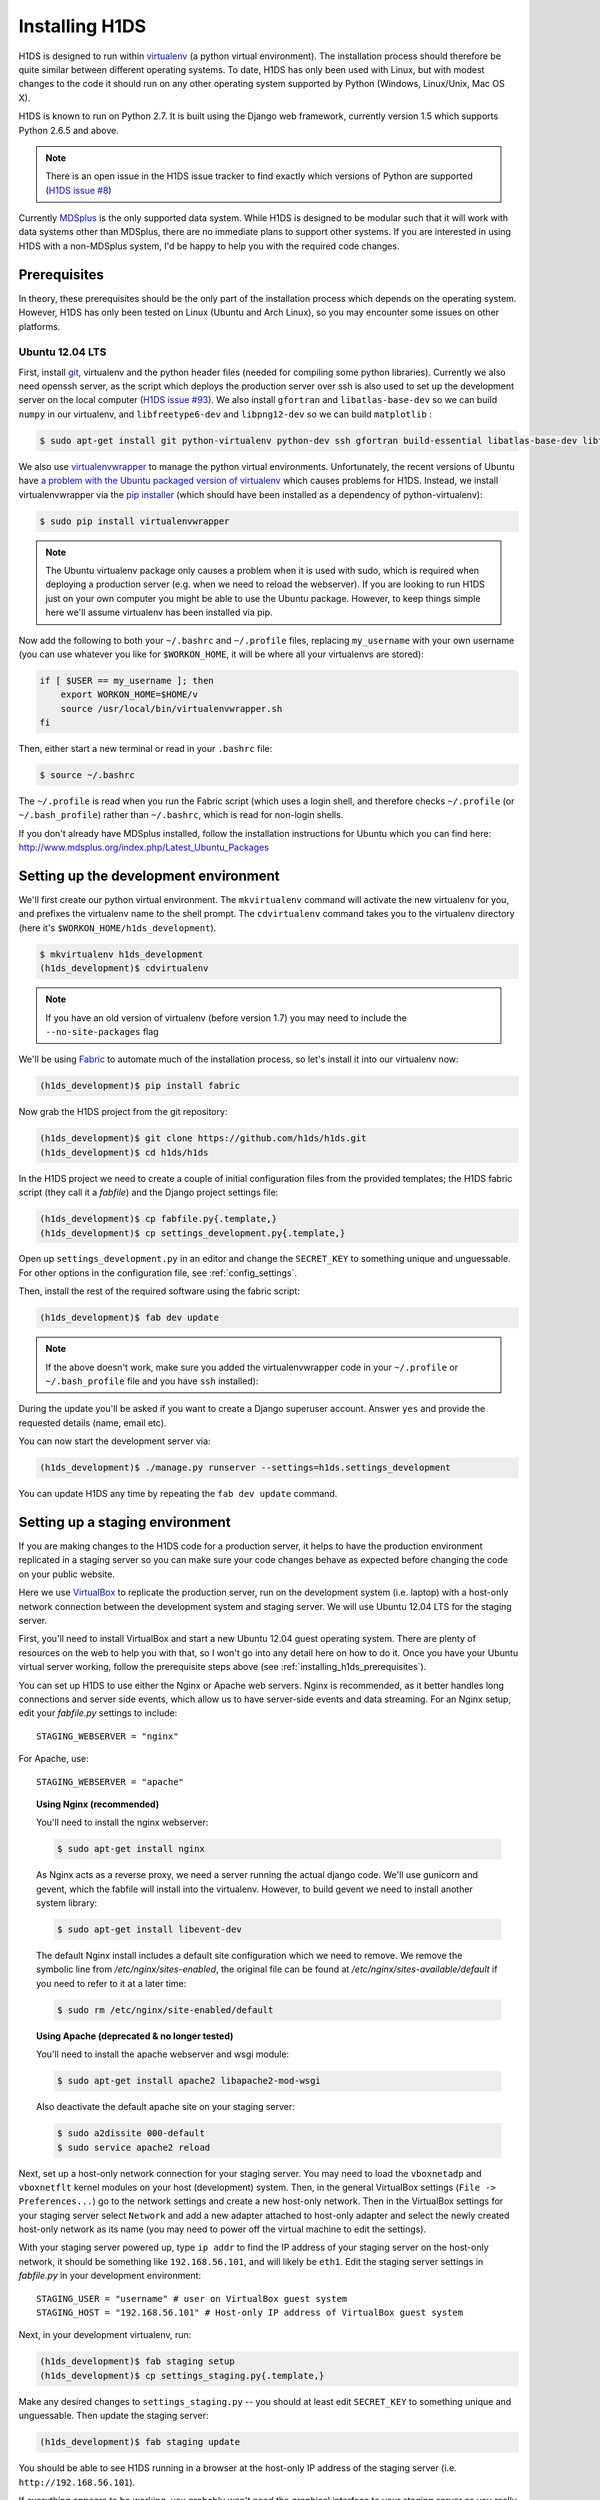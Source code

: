 Installing H1DS
===============

H1DS is designed to run within `virtualenv <http://www.virtualenv.org>`_
(a  python  virtual  environment).    The  installation  process  should
therefore be quite similar between different operating systems. To date,
H1DS has only been used with Linux,  but with modest changes to the code
it  should  run  on  any  other operating  system  supported  by  Python
(Windows, Linux/Unix, Mac OS X).


H1DS is  known to run on  Python 2.7. It  is built using the  Django web
framework, currently version 1.5 which supports Python 2.6.5 and above.

.. note::

    There is  an open issue  in the H1DS  issue tracker to  find exactly
    which       versions       of       Python       are       supported
    (`H1DS issue #8 <https://github.com/h1ds/h1ds/issues/8>`_)

Currently `MDSplus <http://www.mdsplus.org>`_ is the only supported data
system.  While  H1DS is designed  to be modular  such that it  will work
with data  systems other than MDSplus,  there are no immediate  plans to
support  other systems.  If  you are  interested in  using  H1DS with  a
non-MDSplus system,  I'd be  happy to  help you  with the  required code
changes.

.. _installing_h1ds_prerequisites:

Prerequisites
-------------

In  theory,  these  prerequisites  should   be  the  only  part  of  the
installation  process which  depends on  the operating  system. However,
H1DS has only been  tested on Linux (Ubuntu and Arch  Linux), so you may
encounter some issues on other platforms.

Ubuntu 12.04 LTS
^^^^^^^^^^^^^^^^

First, install  `git <http://git-scm.com/>`_, virtualenv and  the python
header files (needed for compiling  some python libraries). Currently we
also need  openssh server,  as the script  which deploys  the production
server over  ssh is also  used to set up  the development server  on the
local           computer            (`H1DS           issue           #93
<http://code.h1svr.anu.edu.au/issues/93>`_).      We    also     install
``gfortran`` and ``libatlas-base-dev`` so we  can build ``numpy`` in our
virtualenv,  and ``libfreetype6-dev``  and  ``libpng12-dev``  so we  can
build ``matplotlib`` :

.. code-block:: bash

    $ sudo apt-get install git python-virtualenv python-dev ssh gfortran build-essential libatlas-base-dev libfreetype6-dev libpng12-dev


We               also               use               `virtualenvwrapper
<http://virtualenvwrapper.readthedocs.org>`_   to   manage  the   python
virtual environments. Unfortunately, the  recent versions of Ubuntu have
`a   problem   with   the   Ubuntu  packaged   version   of   virtualenv
<https://bugs.launchpad.net/ubuntu/+source/virtualenvwrapper/+bug/870097>`_
which causes  problems for  H1DS. Instead, we  install virtualenvwrapper
via the  `pip installer <http://pip-installer.org>`_ (which  should have
been installed as a dependency of python-virtualenv):

.. code-block:: bash

    $ sudo pip install virtualenvwrapper


.. note::

    The Ubuntu virtualenv package only causes  a problem when it is used
    with  sudo, which  is required  when deploying  a production  server
    (e.g. when we  need to reload the webserver). If  you are looking to
    run H1DS  just on  your own computer  you might be  able to  use the
    Ubuntu package.  However, to  keep things  simple here  we'll assume
    virtualenv has been installed via pip.


Now  add the  following to  both your  ``~/.bashrc`` and  ``~/.profile``
files, replacing  ``my_username`` with  your own  username (you  can use
whatever  you like  for  ``$WORKON_HOME``,  it will  be  where all  your
virtualenvs are stored):

.. code-block:: bash

    if [ $USER == my_username ]; then
        export WORKON_HOME=$HOME/v
        source /usr/local/bin/virtualenvwrapper.sh
    fi

Then, either start a new terminal or read in your ``.bashrc`` file:

.. code-block:: bash

    $ source ~/.bashrc

The ``~/.profile`` is read when you  run the Fabric script (which uses a
login    shell,     and    therefore    checks     ``~/.profile``    (or
``~/.bash_profile``)  rather  than  ``~/.bashrc``,  which  is  read  for
non-login shells.


If you  don't already  have MDSplus  installed, follow  the installation
instructions    for     Ubuntu    which     you    can     find    here:
`<http://www.mdsplus.org/index.php/Latest_Ubuntu_Packages>`_


Setting up the development environment
--------------------------------------

We'll first create our  python virtual environment. The ``mkvirtualenv``
command  will activate  the new  virtualenv  for you,  and prefixes  the
virtualenv name to the shell prompt.  The ``cdvirtualenv`` command takes
you      to      the      virtualenv      directory      (here      it's
``$WORKON_HOME/h1ds_development``).

.. code-block:: bash

    $ mkvirtualenv h1ds_development
    (h1ds_development)$ cdvirtualenv

.. note::

    If you have an old version of virtualenv (before version 1.7) you may 
    need to include the ``--no-site-packages`` flag

We'll be  using `Fabric <http://fabfile.org>`_  to automate much  of the
installation process, so let's install it into our virtualenv now:

.. code-block:: bash

    (h1ds_development)$ pip install fabric


Now grab the H1DS project from the git repository:

.. code-block:: bash

    (h1ds_development)$ git clone https://github.com/h1ds/h1ds.git
    (h1ds_development)$ cd h1ds/h1ds

In the H1DS project we need  to create a couple of initial configuration
files from the provided templates; the  H1DS fabric script (they call it
a *fabfile*) and the Django project settings file:

.. code-block:: bash

    (h1ds_development)$ cp fabfile.py{.template,}
    (h1ds_development)$ cp settings_development.py{.template,}

Open  up  ``settings_development.py``  in   an  editor  and  change  the
``SECRET_KEY`` to something unique and unguessable. For other options in the configuration file, see :ref:`config_settings`.


Then, install the rest of the required software using the fabric script:

.. code-block:: bash

    (h1ds_development)$ fab dev update

.. note:: 

    If the above doesn't work, make sure you added the virtualenvwrapper
    code in your ``~/.profile`` or ``~/.bash_profile`` file and you have
    ``ssh`` installed):

During  the update  you'll  be asked  if  you want  to  create a  Django
superuser  account. Answer  ``yes``  and provide  the requested  details
(name, email etc).

You can now start the development server via:

.. code-block:: bash

    (h1ds_development)$ ./manage.py runserver --settings=h1ds.settings_development

You can update H1DS any time by repeating the ``fab dev update`` command.

Setting up a staging environment
--------------------------------

If you are making  changes to the H1DS code for  a production server, it
helps to have the production  environment replicated in a staging server
so  you can  make  sure  your code  changes  behave  as expected  before
changing the code on your public website.


Here we use `VirtualBox <https://www.virtualbox.org/>`_ to replicate the
production server,  run on the  development system (i.e. laptop)  with a
host-only network connection between  the development system and staging
server. We will use Ubuntu 12.04 LTS for the staging server.


First, you'll  need to install VirtualBox  and start a new  Ubuntu 12.04
guest operating system. There are plenty of resources on the web to help
you with that, so I won't go into  any detail here on how to do it. Once
you have  your Ubuntu  virtual server  working, follow  the prerequisite
steps above (see :ref:`installing_h1ds_prerequisites`).


You can set up H1DS to use either the Nginx or Apache web servers. Nginx
is recommended,  as it better  handles long connections and  server side
events,   which  allow   us  to   have  server-side   events  and   data
streaming. For  an Nginx setup,  edit your `fabfile.py`  settings to
include::

    STAGING_WEBSERVER = "nginx"

For Apache, use::

    STAGING_WEBSERVER = "apache"


.. topic:: Using Nginx (recommended)

    You'll need to install the nginx webserver:
    
    .. code-block:: bash
    
        $ sudo apt-get install nginx
    
    As Nginx acts  as a reverse proxy,  we need a server  running the actual
    django  code. We'll  use gunicorn  and  gevent, which  the fabfile  will
    install into the virtualenv. However, to build gevent we need to install
    another system library:
    
    .. code-block:: bash
    
        $ sudo apt-get install libevent-dev


    The default Nginx install includes a default site configuration which we
    need    to    remove.     We    remove   the    symbolic    line    from
    `/etc/nginx/sites-enabled`,   the  original   file  can   be  found   at
    `/etc/nginx/sites-available/default` if  you need  to refer  to it  at a
    later time:
    
    .. code-block:: bash
    
        $ sudo rm /etc/nginx/site-enabled/default
    

.. topic:: Using Apache (deprecated & no longer tested)
    
    You'll need to install the apache webserver and wsgi module:
    
    .. code-block:: bash
    
        $ sudo apt-get install apache2 libapache2-mod-wsgi
    
    Also deactivate the default apache site on your staging server:
    
    .. code-block:: bash
    
        $ sudo a2dissite 000-default
        $ sudo service apache2 reload
    


Next, set up a host-only network connection for your staging server. You
may need to load the ``vboxnetadp`` and ``vboxnetflt`` kernel modules on
your host (development) system. Then, in the general VirtualBox settings
(``File -> Preferences...``) go to the network settings and create a new
host-only  network. Then  in the  VirtualBox settings  for your  staging
server select  ``Network`` and add  a new adapter attached  to host-only
adapter and select the newly created  host-only network as its name (you
may need to power off the virtual machine to edit the settings).


With your staging  server powered up, type ``ip addr``  to find the IP
address of your staging server on  the host-only network, it should be
something like  ``192.168.56.101``, and will likely  be ``eth1``. Edit
the  staging  server  settings  in `fabfile.py`  in  your  development
environment::

    STAGING_USER = "username" # user on VirtualBox guest system
    STAGING_HOST = "192.168.56.101" # Host-only IP address of VirtualBox guest system


Next, in your development virtualenv, run:

.. code-block:: bash

    (h1ds_development)$ fab staging setup
    (h1ds_development)$ cp settings_staging.py{.template,}

Make any desired  changes to ``settings_staging.py`` --  you should at
least edit  ``SECRET_KEY`` to  something unique and  unguessable. Then
update the staging server:

.. code-block:: bash

    (h1ds_development)$ fab staging update


You should be able  to see H1DS running in a  browser at the host-only
IP address of the staging server (i.e. ``http://192.168.56.101``).


If  everything appears  to be  working,  you probably  won't need  the
graphical interface to your staging server as you really only need ssh
and tcp (for http) access. It may be more convenient to run VirtualBox
in  headless mode.  For  example,  if your  staging  server is  called
``Ubuntu 12.04 LTS`` this would be:

.. code-block:: bash

    $ VBoxHeadless --startvm "Ubuntu 12.04 LTS"

When you want to close the virtual machine, without powering it off, type:

.. code-block:: bash

    $ vboxmanage controlvm "Ubuntu 12.04 LTS" savestate



Setting up a production environment
-----------------------------------

The setup procedure for the  production environment is essentially the
same as for  the staging environment. You'll just need  to install the
prerequisites   and   Apache,   edit   the   ``PRODUCTION_USER``   and
``PRODUCTION_HOST``      in      your      ``fabfile.py``,      create
``settings_production.py`` from the template  and run ``fab production
setup``  and ``fab production update``  from within  your  development
environment.



